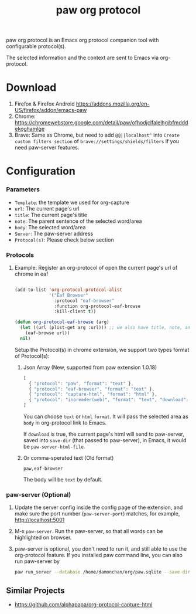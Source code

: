 #+title: paw org protocol
paw org protocol is an Emacs org protocol companion tool with configurable protocol(s).

The selected information and the context are sent to Emacs via org-protocol.

* Download
1. Firefox & Firefox Android https://addons.mozilla.org/en-US/firefox/addon/emacs-paw
2. Chrome: https://chromewebstore.google.com/detail/paw/ofhodjclfalelhgjbfmdddekoghamlge
3. Brave: Same as Chrome, but need to add ~@@||localhost^~ into ~Create custom filters section~ of ~brave://settings/shields/filters~ if you need paw-server features.

* Configuration

*** Parameters
- ~Template~: the template we used for org-capture
- ~url~: The current page's url
- ~title~: The current page's title
- ~note~: The parent sentence of the selected word/area
- ~body~: The selected word/area
- ~Server~: The paw-server address
- ~Protocol(s)~: Please check below section

*** Protocols
**** Example: Register an org-protocol of open the current page's url of chrome in eaf
#+begin_src emacs-lisp

(add-to-list 'org-protocol-protocol-alist 
             '("Eaf Browser"
               :protocol "eaf-browser"
               :function org-protocol-eaf-browse
               :kill-client t))

(defun org-protocol-eaf-browse (arg)
  (let ((url (plist-get arg :url))) ;; we also have title, note, and body, here we only use url as example
    (eaf-browse url))
  nil)
#+end_src

Setup the Protocol(s) in chrome extension, we support two types format of Protocol(s):
***** Json Array (New, supported from paw extension 1.0.18)
#+begin_src js
[
  { "protocol": "paw", "format": "text" },
  { "protocol": "eaf-browser", "format": "text" },
  { "protocol": "capture-html", "format": "html" },
  { "protocol": "inoreader(web)", "format": "text", "download": true }
]
#+end_src
You can choose ~text~ or ~html~ ~format~. It will pass the selected area as ~body~ in org-protocol link to Emacs.

If ~download~ is true, the current page's html will send to paw-server, saved into ~save-dir~ (that passed to paw-server), in Emacs, it would be ~paw-server-html-file~.

***** Or comma-sperated text (Old format)
#+begin_src text
paw,eaf-browser
#+end_src

The body will be ~text~ by default.

*** paw-server (Optional)
1. Update the server config inside the config page of the extension, and make sure the port number (~paw-server-port~) matches, for example, http://localhost:5001
2. M-x ~paw-server~. Run the paw-server, so that all words can be highlighted on browser.
3. paw-server is optional, you don't need to run it, and still able to use the org-protocol feature. If you installed paw command line, you can also run paw-server by
        #+begin_src sh
        paw run_server --database /home/damonchan/org/paw.sqlite --save-dir /tmp/ --port 5001 --wallabag-host https://example.com --wallabag-username username --wallabag-password password --wallabag-clientid clientid --wallabag-secret secret
        #+end_src

** Similar Projects
- https://github.com/alphapapa/org-protocol-capture-html
